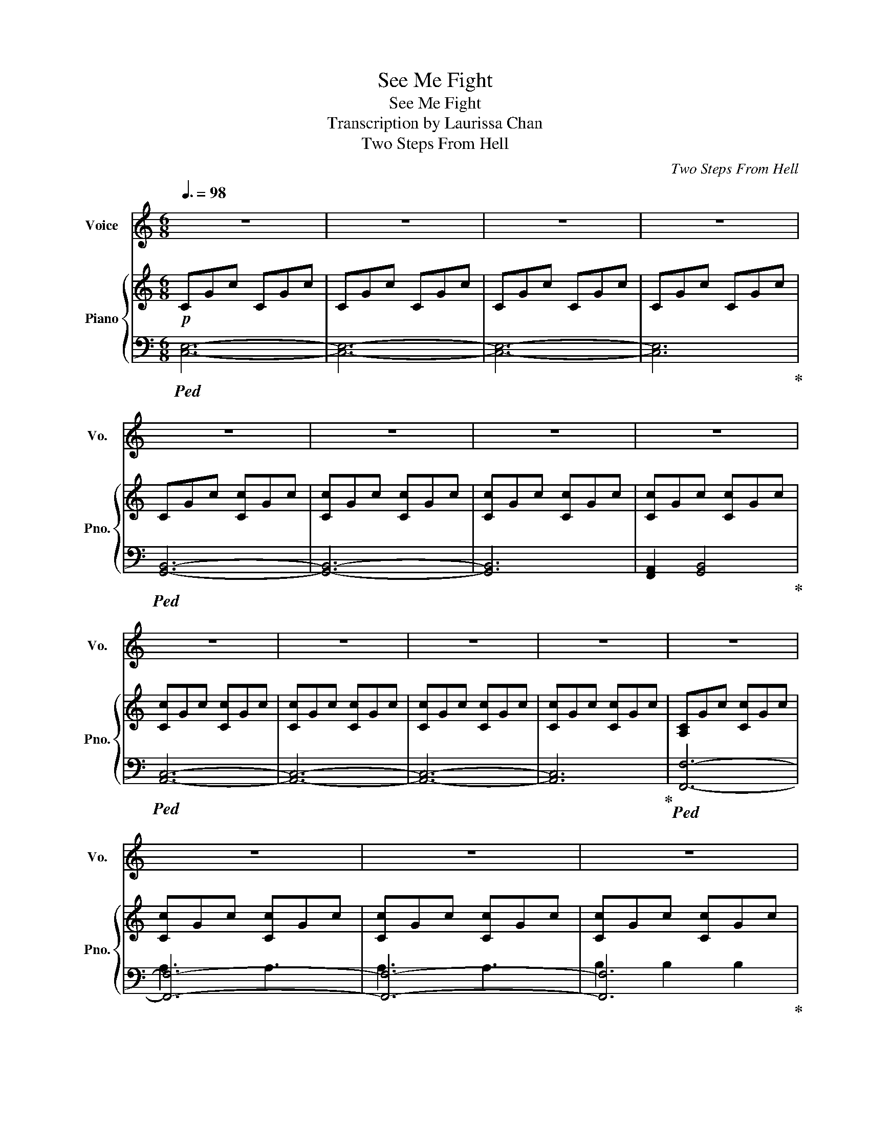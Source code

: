 X:1
T:See Me Fight
T:See Me Fight
T:Transcription by Laurissa Chan
T:Two Steps From Hell
C:Two Steps From Hell
%%score 1 { ( 2 5 ) | ( 3 4 ) }
L:1/8
Q:3/8=98
M:6/8
K:C
V:1 treble nm="Voice" snm="Vo."
V:2 treble nm="Piano" snm="Pno."
V:5 treble 
V:3 bass 
V:4 bass 
V:1
 z6 | z6 | z6 | z6 | z6 | z6 | z6 | z6 | z6 | z6 | z6 | z6 | z6 | z6 | z6 | z6 | z6 | z6 | z6 | %19
 z6 | z6 | z6 | z6 | z6 | z6 | z6 | z6 | z6 | z6 | z6 | z6 | z6 | z6 | z6 | z6 | z6 | z6 | z6 | %38
 z6 | z6 |"_I""^0:50" C6 |"_start" F6 |"_lea -" E6 |"_ving" B,6 |"_I'm" C6 |"_not" D6 | %46
"_brea -" E6 |"_thing to -" A,2 (B,2 C2) |"_night" C6- | C6- | C4"_This" C2 | %51
"_is         good -" E3 B,3 |"_bye" (CB, A,4-) | A,6- | A,6- | A,2"_And the" B,2 B,2 | %56
"_night's" C6 |"_still" F6 |"_shi -" E6 |"_ning" B,6 |"_Words" C6 |"_can't" D6 |"_find" E6 | %63
"_the   moon -" A,2 (B,2 C2) |"_light" C6- | C6- | C4"_Just" C2 |"_hold     me" E3 B,3 | %68
"_tight" (CB, A,4-) | A,6- | A,6 |"_You ran  away" C2 D2 CG- |[M:3/4]"^1:30" G2"_and  I'm" E2 D2 | %73
"_wondering     why" C2 D E2 E- | E4- E"_It's"C |"_like you   and I" E2 E2 CD- | %76
 D2"_kind of fell" D2 CD- | D2"_from the sky" E2 CD- | D6 |"_You  didn't    say" E2 D2 CB,- | %80
 B,2"_that you made" B,2 B,B,- | B,2"_me    alive" A,2 B,C- | C4- C"_But baby I don't wanna"C | %83
 EE DC CC |"_say" F6 |"_good -" (E4 DC) |"_bye" (D C2-) C3 |"_Nowhere  to hide" C2 D2 CG- | %88
 G2"_and no heart" E2 DC- |"_left   to cry" C2 D2 EE- | E6 |"_Tell   me   it   looks" E2 E2 CD- | %92
 D2"_just  the same" D2 CD- | D2"_in  your eyes" E2 CD- | D6 |"_I       am  the rain" E2 D2 CB,- | %96
 B,2"_on   the fi -" B,2 B,B,- | B,2"_re     tonight" A,2 B,C- | C6 |"_Hoping  you'll" E2 D2 C2 | %100
"_see" F6 |"_me" (E4 DC) |"_fight" (D C2- C3) | z6 | z6 | z6 | z6 | z6 | z6 | z6 | z6 | z6 | %112
[M:6/8]"_Where""^2:19" C6 |"_did" F6 |"_we" E6 |"_go" B,6 |"_wrong" C6 |"_Did" D6 |"_we" E6 | %119
"_call  it" A,2 (B,2 C2) |"_quits" C6- | C6- | C4"_What" C2 |"_did      we" E3 B,3 | %124
"_miss" (CB, A,4-) | A,6- | A,6- | A,2"_Baby" B,2 B,2 |"_I" C6 |"_could" F6 |"_search" E6 | %131
"_a" B,6 |"_life -" C6 |"_time" D6 |"_ne -" E6 |"_ver   to" A,2 (B,2 C2) |"_find" C6- | C6- | %138
 C2 C2"_Someone" C2 |"_like      your" E3 B,3 |"_kind" (CB, A,4-) | A,6- | A,6 | %143
"_You ran  away" C2 D2 CG- |[M:3/4]"^2:58" G2"_and  I'm" E2 D2 |"_wondering    why" C2 D E2 E- | %146
 E4- E"_It's"C |"_like   you    and I" E2 E2 CD- | D2"_kind   of fell" D2 CD- | %149
 D2"_from the sky" E2 CD- | D6 |"_You   didn't      say" E2 D2 CB,- | %152
 B,2"_that  you made" B,2 B,B,- | B,2"_me     alive" A,2 B,C- | %154
 C4- C"_But    baby   I don't wanna"C | EE DC CC |"_say" F6 |"_good -" (E4 DC) |"_bye" (D C2-) C3 | %159
"_Nowhere      to hide" C2 D2 CG- | G2"_and    no  heart" E2 DC- |"_left     to  cry" C2 D2 EE- | %162
 E6 |"_Tell     me     it   looks" E2 E2 CD- | D2"_just   the same" D2 CD- | %165
 D2"_in    your eyes" E2 CD- | D6 |"_I       am    the rain" E2 D2 CB,- | %168
 B,2"_on      the fi -" B,2 B,B,- | B,2"_re       tonight" A,2 B,C- | C6 | %171
"_Hoping     you'll" E2 D2 C2 |"_see" F6 |"_me" G6 |"_fight" (A6- | A6 | G6- | G6) | z6 | z6 | z6 | %181
 z6 | z6 | z6 | z6 | z6 | z6 | z6 | z6 | z6 | z6 | z6 | z6 | z6 | z6 | z6 | z6 | z6 | z6 | z6 | %200
 z6 | z6 | z6 | z6 | z6 | z6 | z6 | z6 | z6 | z6 | z6 | z6 | z6 | z6 | z6 | z6 | z6 | z6 | z6 | %219
 z6 | z6 | z6 | z6 | z6 | z6 | z6 | z6 | z6 | z6 | z6 | z6 | z6 | z6 | z6 | z6 | z6 | z6 | z6 | %238
 z6 | z6 | z6 | z6 | z6 | z6 | z6 | z6 | z6 | z6 | z6 | z6 | z6 | z6 | z6 | z6 | z6 | z6 | z6 | %257
 z z z4 |] %258
V:2
!p! CGc CGc | CGc CGc | CGc CGc | CGc CGc | CGc [Cc]Gc | [Cc]Gc [Cc]Gc | [Cc]Gc [Cc]Gc | %7
 [Cc]Gc [Cc]Gc | [Cc]Gc [Cc]Gc | [Cc]Gc [Cc]Gc | [Cc]Gc [Cc]Gc | [Cc]Gc [Cc]Gc | [A,C]Gc [Cc]Gc | %13
 [Cc]Gc [Cc]Gc | [Cc]Gc [Cc]Gc | [Cc]Gc [Cc]Gc | [Cc]Gc [Cc]Gc | [Cc]Gc [Cc]Gc | [Cc]Gc [Cc]Gd | %19
 [Cc]Gd [Cc]Gd | [Cc]Gc [Cc]Gc | [Cc]Gc [Cc]Gc | [Cc]GB [Cc]GB | [Cc]GB [Cc]GB | [Cc]Gc [Cc]Gc | %25
 [Cc]Gc [Cc]Gc | [Cc]Gc [Cc]Gc | [Cc]Gf [Cc]Gf | [A,C]Ge [Cc]Ge | [Cc]Ge [Cc]Ge | [Cc]Gc [Cc]Gc | %31
 [Cc]Gd [Cc]Gd |!>(! CGc CGc | CGc CGc | CGc CGc | CGc CGc!>)! | CGc CGc | CGc CGc | CGc CGc | %39
!<(! CGc CGc!<)! |!mp! CGc CGc | CGc CGc | CGc CGc | CGc CGc | CGc [Cc]Gc | [Cc]Gc [Cc]Gc | %46
 [Cc]Gc [Cc]Gc | [Cc]Gc [Cc]Gc | [Cc]Gc [Cc]Gc | [Cc]Gc [Cc]Gc | [Cc]Gc [Cc]Gc | [Cc]Gc [Cc]Gc | %52
 [Cc]Gc [Cc]Gc | [Cc]Gc [Cc]Gc | [Cc]Gc [Cc]Gc | [Cc]Gc [Cc]Gc | [Cc]Gc [Cc]Gc | [Cc]Gc [Cc]Gc | %58
 [Cc]Gc [Cc]Gd | [Cc]Gd [Cc]Gd | [Cc]Gc [Cc]Gc | [Cc]Gc [Cc]Gc | [Cc]GB [Cc]GB | [Cc]GB [Cc]GB | %64
 [Cc]Gc [Cc]Gc | [Cc]Gc [Cc]Gc | [Cc]Gc [Cc]Gc | [Cc]Gf [Cc]Gf | [Cc]Ge [Cc]Ge | [Cc]Ge [Cc]Ge | %70
 [Cc]Gc [Cc]Gc | [Cc]Gc [Cc]Gc |[M:3/4] CG cc GE | CG cc GE | CG cc GE | CG cc GE | GB BG BG | %77
 GB BG BG | GB BG BG | Gd gd dB | A,E Ac AE | A,E Ac AE | A,E Ac AE | A,E Ac AE | CF Ac AF | %85
 CF Ac AF | FF GF FE | FF GF FE | CG cc GE | CG cc GE | CG cc GE | CG cc GE | GB BG BG | GB BG BG | %94
 GB BG BG | Gd gd dB | A,E Ac AE | A,E Ac AE | A,E Ac AE | A,E Ac AE | CF Ac AF | CF Ac AF | %102
 FF GF FE |!>(! FF GF FE!>)! |"^2:09"!p! B,C B,C B,C | B,C B,C B,C | A,2 A,2 A,2 | A,2 A,2 A,2 | %108
 Bc Bc Bc | Bc Bc Bc |!<(! de de de | de de de!<)! |[M:6/8]!mp! [Cc]Gc [Cc]Gc | [Cc]Gc [Cc]Gc | %114
 [Cc]Gc [Cc]Gc | [Cc]Gc [Cc]Gc | [Cc]Gc [Cc]Gc | [Cc]Gc [Cc]Gc | [Cc]Gc [Cc]Gc | [Cc]Gc [Cc]Gc | %120
 [Cc]Gc [Cc]Gc | [Cc]Gc [Cc]Gc | [Cc]Gc [Cc]Gc | [Cc]Gc [Cc]Gc | [Cc]Gc [Cc]Gc | [Cc]Gc [Cc]Gc | %126
 [Cc]Gc [Cc]Gc | [Cc]Gc [Cc]Gc | [Cc]Gc [Cc]Gc | [Cc]Gc [Cc]Gc | [Cc]Gc [Cc]Gd | [Cc]Gd [Cc]Gd | %132
 [Cc]Gc [Cc]Gc | [Cc]Gc [Cc]Gc | [Cc]GB [Cc]GB | [Cc]GB [Cc]GB | [Cc]Gc [Cc]Gc | [Cc]Gc [Cc]Gc | %138
 [Cc]Gc [Cc]Gc | [Cc]Gf [Cc]Gf | [Cc]Ge [Cc]Ge | [Cc]Ge [Cc]Ge | [Cc]Gc [Cc]Gc | [Cc]Gc [Cc]Gc | %144
[M:3/4] CG cc GE | CG cc GE | CG cc GE | CG cc GE | GB BG BG | GB BG BG | GB BG BG | Gd gd dB | %152
 A,E Ac AE | A,E Ac AE | A,E Ac AE | A,E Ac AE | CF Ac AF | CF Ac AF | FF GF FE | FF GF FE | %160
 CG [Cc]c [CG]E | CG [Cc]c [CG]E | CG [Cc]c [CG]E | CG [Cc]c [CG]E | [DG]B [DB]G [DB]G | %165
 [DG]B [DB]G [DB]G | [DG]B [DB]G [DB]G | [DG]d [Gg]d [Dd]B | [A,A]E [A,A]c [A,A]E | %169
 [A,A]E [A,A]c [A,A]E | [A,A]E [A,A]c [A,A]E | [A,A]E [A,A]c [A,A]E | [CFc]F [CA]c [CA]F | %173
 [CGc]F [CA]c [CA]F | [CFA]F [CG]F [CF]E | [CFB]F [CG]F [CF]E | [CGc]6 |!<(! [Fcf]6!<)! | %178
"^3:40"!f!!f!"^3:40" [FGf]6 | [EGe]6 | [DGd]6 | [CGc]6 | [B,DGB]6 | [A,DA]6 | [B,DGB]6 | [CDGc]6 | %186
 [CEAc]6 | [B,EB]6 | [A,EA]6 | [G,CEG]6 | [A,CFA]6 | [G,CG]6 | [A,F]6- | [A,F]6 | [Gf]6 | [Ge]6 | %196
 [Gd]6 | [Gc]6 | [DGB]6 | [DA]6 | [DB]6 | [DGc]6 | [EAc]6 | [EB]6 | [EA]6 | [CEG]6 | A6 | G6 | F6 | %209
 G6 |"^4:20" f2 f2 f2 | e2 e2 e2 | cG cG cG | cG cG cG | BG BG BG | BG BG BG | cG cG cG | %217
 dG dG dG | cG cG cG | cG cG cG | cG cG cG | BG BG BG | cG cG cG | dG dG dG | eG eG eG | fG fG fG | %226
 gG gG gG | gG gG gG | fG fG fG | eG eG eG | dG dG dG | dG dG dG | dG dG ad | ad ad ad | gG gG gG | %235
 gG fG fG | eG eG eG | dG dG dG | fG fG fG | eG eG eG | dG dG dG | cG cG cG | %242
"^5:00"!mf!!>(! [Cc]G cC Gc!>)! |!mp! CG cC Gc | CG cC Gc | CG cC Gc |!>(! CG cC Gc | %247
 CG cC Gc!>)! |!p! CG cC Gc | CG cC Gc | CG cC Gc | CG cC Gc | CG cC Gc |!>(! CG cC Gc | CG cC Gc | %255
 CG cC Gc!>)! |!ppp! C6- | C6 |] %258
V:3
!ped! [C,E,]6- | [C,E,]6- | [C,E,]6- | [C,E,]6!ped-up! |!ped! [G,,B,,]6- | [G,,B,,]6- | [G,,B,,]6 | %7
 [F,,A,,]2 [G,,B,,]4!ped-up! |!ped! [A,,C,]6- | [A,,C,]6- | [A,,C,]6- | [A,,C,]6!ped-up! | %12
!ped! [F,,F,]6- | [F,,F,]6- | [F,,F,]6- | [F,,F,]6!ped-up! |!ped! [C,E,]6- | [C,E,]6- | [C,E,]6- | %19
 [C,E,]6!ped-up! |!ped! [G,,B,,]6- | [G,,B,,]6- | [G,,B,,]6 | [F,,A,,]2 [G,,B,,]4!ped-up! | %24
!ped! [A,,C,]6- | [A,,C,]6- | [A,,C,]6- | [A,,C,]6!ped-up! |!ped! [F,,F,]6- | [F,,F,]6- | %30
 [F,,F,]6- | [F,,F,]6!ped-up! |!ped! [C,E,]6- | [C,E,]6- | [C,E,]6- | [C,E,]6- | [C,E,]6- | %37
 [C,E,]6- | [C,E,]6- | [C,E,]6!ped-up! |!ped! C,,G,,C, E,C,E, | C,,G,,C, E,C,E, | C,,G,,C, E,C,E, | %43
 C,,G,,C, E,C,E,!ped-up! |!ped! G,,B,,G,, G,D,B,, | G,,B,,G,, G,D,B,, | G,,B,,G,, G,D,B,, | %47
 G,,D,G,, D,G,,B,,!ped-up! |!ped! A,,C,E, A,E,C, | A,,C,E, A,E,C, | A,,C,E, A,E,C, | %51
 A,,C,E, A,E,C,!ped-up! |!ped! F,,C,F, A,F,C, | F,,C,F, A,F,C, | F,,C,F, A,F,C, | %55
 F,,C,A,, F,C,A,,!ped-up! |!ped! C,,G,,C, E,C,E, | C,,G,,C, E,C,E, | C,,G,,C, E,C,E, | %59
 C,,G,,C, E,C,E,!ped-up! |!ped! G,,B,,G,, G,D,B,, | G,,B,,G,, G,D,B,, | G,,B,,G,, G,D,B,, | %63
 G,,D,G,, D,G,,B,,!ped-up! |!ped! A,,C,E, A,E,C, | A,,C,E, A,E,C, | A,,C,E, A,E,C, | %67
 A,,C,E, A,E,C,!ped-up! |!ped! F,,C,F, A,F,C, | F,,C,F, A,F,C, | F,,C,F, A,F,C, | %71
 F,,C,A,, F,C,A,,!ped-up! |[M:3/4]!ped! [C,E,G,]2 [C,E,G,]2 [C,E,G,]2 | %73
 [C,E,G,]2 [C,E,G,]2 [C,E,G,]2 | [C,E,G,]2 [C,E,G,]2 [C,E,G,]2 | %75
 [C,E,G,]2 [C,E,G,]2 [C,E,G,]2!ped-up! |!ped! [B,,D,G,]2 [B,,D,G,]2 [B,,D,G,]2 | %77
 [B,,D,G,]2 [B,,D,G,]2 [B,,D,G,]2 | [B,,D,G,]2 [B,,D,G,]2 [B,,D,G,]2 | %79
 [F,,A,,C,]2 [G,,B,,D,]2 [G,,B,,D,]2!ped-up! |!ped! [A,,C,E,]2 [A,,C,E,]2 [A,,C,E,]2 | %81
 [A,,C,E,]2 [A,,C,E,]2 [A,,C,E,]2 | [A,,C,E,]2 [A,,C,E,]2 [A,,C,E,]2 | %83
 [A,,C,E,]2 [A,,C,E,]2 [A,,C,E,]2!ped-up! |!ped! [C,F,A,]2 [C,F,A,]2 [C,F,A,]2 | %85
 [C,F,A,]2 [C,F,A,]2 [C,F,A,]2 | [C,F,A,]2 [C,F,A,]2 [C,F,A,]2 | %87
 [A,,C,F,]2 [A,,C,F,]2 [A,,C,F,]2!ped-up! |!ped! [C,E,G,]2 [C,E,G,]2 [C,E,G,]2 | %89
 [C,E,G,]2 [C,E,G,]2 [C,E,G,]2 | [C,E,G,]2 [C,E,G,]2 [C,E,G,]2 | %91
 [C,E,G,]2 [C,E,G,]2 [C,E,G,]2!ped-up! |!ped! [B,,D,G,]2 [B,,D,G,]2 [B,,D,G,]2 | %93
 [B,,D,G,]2 [B,,D,G,]2 [B,,D,G,]2 | [B,,D,G,]2 [B,,D,G,]2 [B,,D,G,]2 | %95
 [F,,A,,C,]2 [G,,B,,D,]2 [G,,B,,D,]2!ped-up! |!ped! [A,,C,E,]2 [A,,C,E,]2 [A,,C,E,]2 | %97
 [A,,C,E,]2 [A,,C,E,]2 [A,,C,E,]2 | [A,,C,E,]2 [A,,C,E,]2 [A,,C,E,]2 | %99
 [A,,C,E,]2 [A,,C,E,]2 [A,,C,E,]2!ped-up! |!ped! [C,F,A,]2 [C,F,A,]2 [C,F,A,]2 | %101
 [C,F,A,]2 [C,F,A,]2 [C,F,A,]2 | [C,F,A,]2 [C,F,A,]2 [C,F,A,]2 | %103
 [C,F,A,]2 [C,F,A,]2 [C,F,A,]2!ped-up! |!ped! [C,E,G,]2 G, [C,E,G,C]2 G, | %105
 [C,E,G,]2 G, [C,E,G,C]2 G,!ped-up! |!ped! [A,,C,E,]2 A,, [A,,C,E,]2 A,, | %107
 [A,,C,E,]2 A,, [A,,C,E,]2 A,,!ped-up! |!ped! [C,E,G,]2 G, [C,E,G,C]2 G, | %109
 [C,E,G,]2 G, [C,E,G,C]2 G,!ped-up! |!ped! [C,E,A,]2 A, [C,E,A,]2 A, | %111
 [C,E,A,]2 [C,E,A,]2 F,/G,/A,/B,/!ped-up! |[M:6/8]!ped! [C,,C,]G,,C, [G,,E,]C,E,!ped-up! | %113
 [C,,C,]G,,C, [G,,E,]C,E, | [C,,C,]G,,C, [G,,E,]C,E, | [C,,C,]G,,C, [G,,E,]C,E, | %116
!ped! [G,,,G,,]B,,G,, [G,,G,]D,B,,!ped-up! | [G,,,G,,]B,,G,, [G,,G,]D,B,, | %118
 [G,,,G,,]B,,G,, [G,,G,]D,B,, | [G,,,G,,]D,G,, [D,,D,]G,,B,, | %120
!ped! [A,,,A,,]C,E, [A,,A,]E,C,!ped-up! | [A,,,A,,]C,E, [A,,A,]E,C, | [A,,,A,,]C,E, [A,,A,]E,C, | %123
 [A,,,A,,]C,E, [A,,A,]E,C, |!ped! [F,,F,]C,F, [A,,A,]F,C,!ped-up! | [F,,F,]C,F, [A,,A,]F,C, | %126
 [F,,F,]C,F, [A,,A,]F,C, | [F,,F,]C,A,, [F,,F,]C,A,, |!ped! [C,,C,]G,,C, [G,,E,]C,E,!ped-up! | %129
 [C,,C,]G,,C, [G,,E,]C,E, | [C,,C,]G,,C, [G,,E,]C,E, | [C,,C,]G,,C, [G,,E,]C,E, | %132
!ped! [G,,,G,,]B,,G,, [G,,G,]D,B,,!ped-up! | [G,,,G,,]B,,G,, [G,,G,]D,B,, | %134
 [G,,,G,,]B,,G,, [G,,G,]D,B,, | [G,,,G,,]D,G,, [D,,D,]G,,B,, | %136
!ped! [A,,,A,,]C,E, [A,,A,]E,C,!ped-up! | [A,,,A,,]C,E, [A,,A,]E,C, | [A,,,A,,]C,E, [A,,A,]E,C, | %139
 [A,,,A,,]C,E, [A,,A,]E,C, |!ped! [F,,F,]C,F, [A,,A,]F,C,!ped-up! | [F,,F,]C,F, [A,,A,]F,C, | %142
 [F,,F,]C,F, [A,,A,]F,C, | [F,,F,]C,A,, [F,,F,]C,A,, | %144
[M:3/4]!ped! [C,E,G,] [C,E,G,]2 [C,E,G,]2 [C,E,G,]!ped-up! | %145
 [C,E,G,] [C,E,G,]2 [C,E,G,]2 [C,E,G,] | [C,E,G,] [C,E,G,]2 [C,E,G,]2 [C,E,G,] | %147
 [C,E,G,] [C,E,G,]2 [C,E,G,]2 [C,E,G,] |!ped! [B,,D,G,] [B,,D,G,]2 [B,,D,G,]2 [B,,D,G,]!ped-up! | %149
 [B,,D,G,] [B,,D,G,]2 [B,,D,G,]2 [B,,D,G,] | [B,,D,G,] [B,,D,G,]2 [B,,D,G,]2 [B,,D,G,] | %151
 [F,,A,,C,]2 [G,,B,,D,]2 [G,,B,,D,]2 |!ped! [A,,C,E,] [A,,C,E,]2 [A,,C,E,]2 [A,,C,E,]!ped-up! | %153
 [A,,C,E,] [A,,C,E,]2 [A,,C,E,]2 [A,,C,E,] | [A,,C,E,] [A,,C,E,]2 [A,,C,E,]2 [A,,C,E,] | %155
 [A,,C,E,] [A,,C,E,]2 [A,,C,E,]2 [A,,C,E,] |!ped! [C,F,A,] [C,F,A,]2 [C,F,A,]2 [C,F,A,]!ped-up! | %157
 [C,F,A,] [C,F,A,]2 [C,F,A,]2 [C,F,A,] | [C,F,A,] [C,F,A,]2 [C,F,A,]2 [C,F,A,] | %159
 [A,,C,F,] [A,,C,F,]2 [A,,C,F,]2 [A,,C,F,] |!ped! [C,E,G,] [C,E,G,]2 [C,E,G,]2 [C,E,G,]!ped-up! | %161
 [C,E,G,] [C,E,G,]2 [C,E,G,]2 [C,E,G,] | [C,E,G,] [C,E,G,]2 [C,E,G,]2 [C,E,G,] | %163
 [C,E,G,] [C,E,G,]2 [C,E,G,]2 [C,E,G,] |!ped! [B,,D,G,] [B,,D,G,]2 [B,,D,G,]2 [B,,D,G,]!ped-up! | %165
 [B,,D,G,] [B,,D,G,]2 [B,,D,G,]2 [B,,D,G,] | [B,,D,G,] [B,,D,G,]2 [B,,D,G,]2 [B,,D,G,] | %167
 [F,,A,,C,]2 [G,,B,,D,]2 [G,,B,,D,]2 |!ped! [A,,C,E,] [A,,C,E,]2 [A,,C,E,]2 [A,,C,E,]!ped-up! | %169
 [A,,C,E,] [A,,C,E,]2 [A,,C,E,]2 [A,,C,E,] | [A,,C,E,] [A,,C,E,]2 [A,,C,E,]2 [A,,C,E,] | %171
 [A,,C,E,] [A,,C,E,]2 [A,,C,E,]2 [A,,C,E,] |!ped! [C,F,A,] [C,F,A,]2 [C,F,A,]2 [C,F,A,]!ped-up! | %173
 [C,F,A,] [C,F,A,]2 [C,F,A,]2 [C,F,A,] | [C,F,A,] [C,F,A,]2 [C,F,A,]2 [C,F,A,] | %175
 [A,,C,F,] [A,,C,F,]2 [A,,C,F,]2 [A,,C,F,] | %176
!ped! [A,,C,F,] [A,,C,F,]2 [A,,C,F,]2 [A,,C,F,]!ped-up! | %177
 [A,,C,F,]2 [A,,C,F,][A,,C,F,] [A,,C,F,][A,,C,F,] |!ped! [C,,C,]G,, C,[G,,E,] C,E,!ped-up! | %179
 [C,,C,]G,, C,[G,,E,] C,E, | [C,,C,]G,, C,[G,,E,] C,E, | [C,,C,]G,, C,[G,,E,] C,E, | %182
!ped! [G,,,G,,]B,, G,,[G,,G,] D,B,,!ped-up! | [G,,,G,,]B,, G,,[G,,G,] D,B,, | %184
 [G,,,G,,]B,, G,,[G,,G,] D,B,, | [F,,A,,C,]2 [G,,B,,D,]B,, [G,,B,,D,]B,, | %186
!ped! [A,,,A,,]C, E,[A,,A,] E,C,!ped-up! | [A,,,A,,]C, E,[A,,A,] E,C, | %188
 [A,,,A,,]C, E,[A,,A,] E,C, | [A,,,A,,]C, E,[A,,A,] E,C, |!ped! [F,,F,]C, F,[A,,A,] F,C,!ped-up! | %191
 [F,,F,]C, F,[A,,A,] F,C, | [F,,F,]C, F,[A,,A,] F,C, | [F,,F,]C, A,,[F,,F,] C,A,, | %194
!ped! [C,,C,]G,, C,[G,,E,] C,E,!ped-up! | [C,,C,]G,, C,[G,,E,] C,E, | [C,,C,]G,, C,[G,,E,] C,E, | %197
 [C,,C,]G,, C,[G,,E,] C,E, |!ped! [G,,,G,,]B,, G,,[G,,G,] D,B,,!ped-up! | %199
 [G,,,G,,]B,, G,,[G,,G,] D,B,, | [G,,,G,,]B,, G,,[G,,G,] D,B,, | %201
 [F,,A,,C,]2 [G,,B,,D,]B,, [G,,B,,D,]B,, |!ped! [A,,,A,,]C, E,[A,,A,] E,C,!ped-up! | %203
 [A,,,A,,]C, E,[A,,A,] E,C, | [A,,,A,,]C, E,[A,,A,] E,C, | [A,,,A,,]C, E,[A,,A,] E,C, | %206
!ped! [F,,F,]C, F,[A,,A,] F,C,!ped-up! | [F,,F,]C, F,[A,,A,] F,C, | [F,,F,]C, F,[A,,A,] F,C, | %209
 [F,,F,]A,, C,F, A,C |!ped! [C,,C,]G,, C,[G,,E,] C,E,!ped-up! | [C,,C,]G,, C,[G,,E,] C,E, | %212
 [C,,C,]G,, C,[G,,E,] C,E, | [C,,C,]G,, C,[G,,E,] C,E, | %214
!ped! [G,,,G,,]B,, G,,[G,,G,] D,B,,!ped-up! | [G,,,G,,]B,, G,,[G,,G,] D,B,, | %216
 [G,,,G,,]B,, G,,[G,,G,] D,B,, | [F,,A,,C,]2 [G,,B,,D,]B,, [G,,B,,D,]B,, | %218
!ped! [A,,,A,,]C, E,[A,,A,] E,C,!ped-up! | [A,,,A,,]C, E,[A,,A,] E,C, | %220
 [A,,,A,,]C, E,[A,,A,] E,C, | [A,,,A,,]C, E,[A,,A,] E,C, |!ped! [F,,F,]C, F,[A,,A,] F,C,!ped-up! | %223
 [F,,F,]C, F,[A,,A,] F,C, | [F,,F,]C, F,[A,,A,] F,C, | [F,,F,]C, A,,[F,,F,] C,A,, | %226
!ped! [C,,C,]G,, C,[G,,E,] C,E,!ped-up! | [C,,C,]G,, C,[G,,E,] C,E, | [C,,C,]G,, C,[G,,E,] C,E, | %229
 [C,,C,]G,, C,[G,,E,] C,E, |!ped! [G,,,G,,]B,, G,,[G,,G,] D,B,,!ped-up! | %231
 [G,,,G,,]B,, G,,[G,,G,] D,B,, | [G,,,G,,]B,, G,,[G,,G,] D,B,, | [G,,,G,,]D, G,,[D,,D,] G,,B,, | %234
!ped! [A,,,A,,]C, E,[A,,A,] E,C,!ped-up! | [A,,,A,,]C, E,[A,,A,] E,C, | %236
 [A,,,A,,]C, E,[A,,A,] E,C, | [A,,,A,,]C, E,[A,,A,] E,C, |!ped! [F,,F,]C, F,[A,,A,] F,C,!ped-up! | %239
 [F,,F,]C, F,[A,,A,] F,C, | [F,,F,]C, F,[A,,A,] F,C, | [F,,F,]C, A,,[F,,F,] C,A,, | %242
"_Fade to end"!ped! [C,E,]6-!ped-up! | [C,E,]6 | [C,E,]2 [C,E,]2 [C,F,]2 | [C,G,]3 [C,F,] [C,E,]2 | %246
!ped! [G,,D,]6-!ped-up! | [G,,D,]6- | [G,,D,]3 B,, C,2 | [F,,A,,D,]2 [G,,B,,]C, B,,2 | %250
!ped! [A,,C,]6-!ped-up! | [A,,C,]6- | [A,,C,]3[K:treble] g a2 | b6 |!ped! c'6-!ped-up! | c'6- | %256
 c'6- | c'6 |] %258
V:4
 x6 | x6 | x6 | x6 | x6 | x6 | x6 | x6 | x6 | x6 | x6 | x6 | x6 | A,3 A,3 | A,3 A,3 | B,2 B,2 B,2 | %16
 x6 | x6 | x6 | x6 | x6 | x6 | x6 | x6 | x6 | x6 | x6 | x6 | x3 A,3 | A,3 A,3 | A,3 A,3 | A,3 A,3 | %32
 x6 | x6 | x6 | x6 | x6 | x6 | x6 | x6 | x6 | x6 | x6 | x6 | x6 | x6 | x6 | x6 | x6 | x6 | x6 | %51
 x6 | x6 | x6 | x6 | x6 | x6 | x6 | x6 | x6 | x6 | x6 | x6 | x6 | x6 | x6 | x6 | x6 | x6 | x6 | %70
 x6 | x6 |[M:3/4] x6 | x6 | x6 | x6 | x6 | x6 | x6 | x6 | x6 | x6 | x6 | x6 | x6 | x6 | x6 | x6 | %88
 x6 | x6 | x6 | x6 | x6 | x6 | x6 | x6 | x6 | x6 | x6 | x6 | x6 | x6 | x6 | x6 | x6 | x6 | x6 | %107
 x6 | x6 | x6 | x6 | x6 |[M:6/8] x6 | x6 | x6 | x6 | x6 | x6 | x6 | x6 | x6 | x6 | x6 | x6 | x6 | %125
 x6 | x6 | x6 | x6 | x6 | x6 | x6 | x6 | x6 | x6 | x6 | x6 | x6 | x6 | x6 | x6 | x6 | x6 | x6 | %144
[M:3/4] x6 | x6 | x6 | x6 | x6 | x6 | x6 | x6 | x6 | x6 | x6 | x6 | x6 | x6 | x6 | x6 | x6 | x6 | %162
 x6 | x6 | x6 | x6 | x6 | x6 | x6 | x6 | x6 | x6 | x6 | x6 | x6 | x6 | x6 | x6 | x6 | x6 | x6 | %181
 x6 | x6 | x6 | x6 | x6 | x6 | x6 | x6 | x6 | x6 | x6 | x6 | x6 | x6 | x6 | x6 | x6 | x6 | x6 | %200
 x6 | x6 | x6 | x6 | x6 | x6 | x6 | x6 | x6 | x6 | x6 | x6 | x6 | x6 | x6 | x6 | x6 | x6 | x6 | %219
 x6 | x6 | x6 | x6 | x6 | x6 | x6 | x6 | x6 | x6 | x6 | x6 | x6 | x6 | x6 | x6 | x6 | x6 | x6 | %238
 x6 | x6 | x6 | x6 | x6 | x6 | x6 | x6 | x6 | x6 | x6 | x6 | x6 | x6 | x3[K:treble] x3 | x6 | x6 | %255
 x6 | x6 | x6 |] %258
V:5
 x6 | x6 | x6 | x6 | x6 | x6 | x6 | x6 | x6 | x6 | x6 | x6 | x6 | x6 | x6 | x6 | x6 | x6 | x6 | %19
 x6 | x6 | x6 | x6 | x6 | x6 | x6 | x6 | x6 | x6 | x6 | x6 | x6 | x6 | x6 | x6 | x6 | x6 | x6 | %38
 x6 | x6 | x6 | x6 | x6 | x6 | x6 | x6 | x6 | x6 | x6 | x6 | x6 | x6 | x6 | x6 | x6 | x6 | x6 | %57
 x6 | x6 | x6 | x6 | x6 | x6 | x6 | x6 | x6 | x6 | x6 | x6 | x6 | x6 | x6 |[M:3/4] x6 | x6 | x6 | %75
 x6 | x6 | x6 | x6 | x6 | x6 | x6 | x6 | x6 | x6 | x6 | x6 | x6 | x6 | x6 | x6 | x6 | x6 | x6 | %94
 x6 | x6 | x6 | x6 | x6 | x6 | x6 | x6 | x6 | x6 | x6 | x6 | x6 | x6 | x6 | x6 | x6 | x6 | %112
[M:6/8] x6 | x6 | x6 | x6 | x6 | x6 | x6 | x6 | x6 | x6 | x6 | x6 | x6 | x6 | x6 | x6 | x6 | x6 | %130
 x6 | x6 | x6 | x6 | x6 | x6 | x6 | x6 | x6 | x6 | x6 | x6 | x6 | x6 |[M:3/4] x6 | x6 | x6 | x6 | %148
 x6 | x6 | x6 | x6 | x6 | x6 | x6 | x6 | x6 | x6 | x6 | x6 | x6 | x6 | x6 | x6 | x6 | x6 | x6 | %167
 x6 | x6 | x6 | x6 | x6 | x6 | x6 | x6 | x6 | x6 | x6 | x6 | x6 | x6 | x6 | x6 | x6 | x6 | x6 | %186
 x6 | x6 | x6 | x6 | x6 | x6 | x6 | x6 | F2 F2 F2 | E2 E2 E2 | D2 D2 D2 | C2 C2 C2 | B,2 B,2 B,2 | %199
 A,2 A,2 A,2 | B,2 B,2 B,2 | C2 C2 C2 | C2 C2 C2 | B,2 B,2 B,2 | A,2 A,2 A,2 | G,2 G,2 G,2 | %206
 A,2 A,2 A,2 | G,2 G,2 G,2 | x6 | x6 | x6 | x6 | x6 | x6 | x6 | x6 | x6 | x6 | x6 | x6 | x6 | x6 | %222
 x6 | x6 | x6 | x6 | x6 | x6 | x6 | x6 | x6 | x6 | x6 | x6 | x6 | x6 | x6 | x6 | x6 | x6 | x6 | %241
 x6 | x6 | x6 | x6 | x6 | x6 | x6 | x6 | x6 | x6 | x6 | x6 | x6 | x6 | x6 | x6 | x6 |] %258

